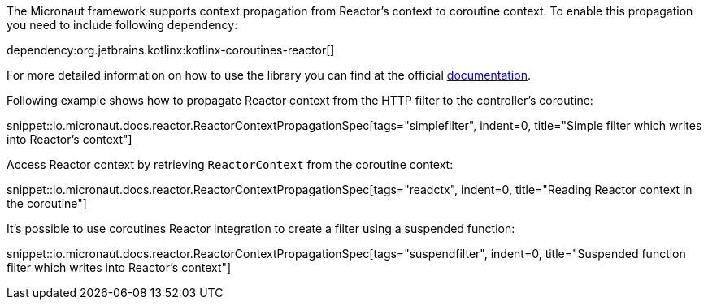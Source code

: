 The Micronaut framework supports context propagation from Reactor's context to coroutine context. To enable this propagation you need to include following dependency:

dependency:org.jetbrains.kotlinx:kotlinx-coroutines-reactor[]

For more detailed information on how to use the library you can find at the official link:https://kotlin.github.io/kotlinx.coroutines/kotlinx-coroutines-reactor/kotlinx.coroutines.reactor/-reactor-context/index.html[documentation].

Following example shows how to propagate Reactor context from the HTTP filter to the controller's coroutine:

snippet::io.micronaut.docs.reactor.ReactorContextPropagationSpec[tags="simplefilter", indent=0, title="Simple filter which writes into Reactor's context"]

Access Reactor context by retrieving `ReactorContext` from the coroutine context:

snippet::io.micronaut.docs.reactor.ReactorContextPropagationSpec[tags="readctx", indent=0, title="Reading Reactor context in the coroutine"]

It's possible to use coroutines Reactor integration to create a filter using a suspended function:

snippet::io.micronaut.docs.reactor.ReactorContextPropagationSpec[tags="suspendfilter", indent=0, title="Suspended function filter which writes into Reactor's context"]